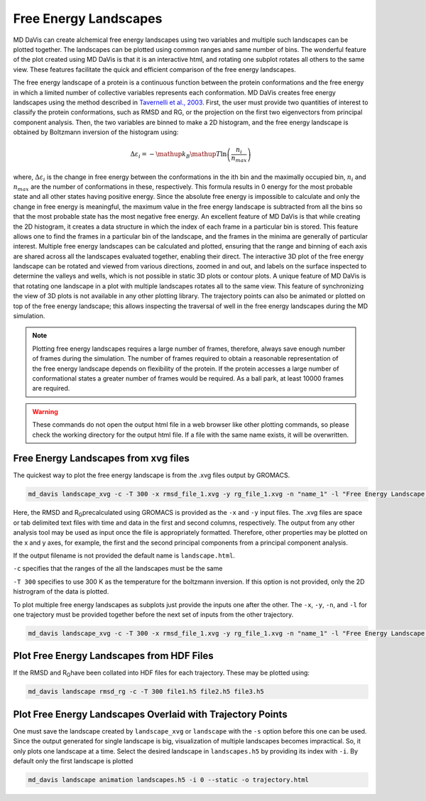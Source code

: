 Free Energy Landscapes
======================

MD DaVis can create alchemical free energy landscapes using two variables and
multiple such landscapes can be plotted together. The landscapes can be
plotted using common ranges and same number of bins. The wonderful feature of
the plot created using MD DaVis is that it is an interactive html, and
rotating one subplot rotates all others to the same view. These features
facilitate the quick and efficient comparison of the free energy landscapes.

The free energy landscape of a protein is a continuous function between the protein conformations and the free energy in which a limited number of collective variables represents each conformation. MD DaVis creates free energy landscapes using the method described in `Tavernelli et al., 2003 <https://doi.org/10.1016/S0006-3495(03)74687-6>`_. First, the user must provide two quantities of interest to classify the protein conformations, such as RMSD and RG, or the projection on the first two eigenvectors from principal component analysis. Then, the two variables are binned to make a 2D histogram, and the free energy landscape is obtained by Boltzmann inversion of the histogram using:

.. math::

    \Delta\varepsilon_i = -\mathup{k_B}\mathup{T}\ln\left(\frac{n_i}{n_{max}}\right)

where, :math:`\Delta \varepsilon_i` is the change in free energy between the conformations in the ith bin and the maximally occupied bin, :math:`n_i` and :math:`n_{max}` are the number of conformations in these, respectively. This formula results in 0 energy for the most probable state and all other states having positive energy. Since the absolute free energy is impossible to calculate and only the change in free energy is meaningful, the maximum value in the free energy landscape is subtracted from all the bins so that the most probable state has the most negative free energy.
An excellent feature of MD DaVis is that while creating the 2D histogram, it creates a data structure in which the index of each frame in a particular bin is stored. This feature allows one to find the frames in a particular bin of the landscape, and the frames in the minima are generally of particular interest. Multiple free energy landscapes can be calculated and plotted, ensuring that the range and binning of each axis are shared across all the landscapes evaluated together, enabling their direct. The interactive 3D plot of the free energy landscape can be rotated and viewed from various directions, zoomed in and out, and labels on the surface inspected to determine the valleys and wells, which is not possible in static 3D plots or contour plots. A unique feature of MD DaVis is that rotating one landscape in a plot with multiple landscapes rotates all to the same view. This feature of synchronizing the view of 3D plots is not available in any other plotting library. The trajectory points can also be animated or plotted on top of the free energy landscape; this allows inspecting the traversal of well in the free energy landscapes during the MD simulation.


.. note::
    Plotting free energy landscapes requires a large number of frames,
    therefore, always save enough number of frames during the simulation.
    The number of frames required to obtain a reasonable representation of the
    free energy landscape depends on flexibility of the protein. If the protein
    accesses a large number of conformational states a greater number of
    frames would be required. As a ball park, at least 10000 frames are
    required.

.. warning::
    These commands do not open the output html file in a web browser like
    other plotting commands, so please check the working directory for the
    output html file. If a file with the same name exists, it will be
    overwritten.

Free Energy Landscapes from xvg files
-------------------------------------

The quickest way to plot the free energy landscape is from the .xvg files output by GROMACS.

.. code-block:: bash

    md_davis landscape_xvg -c -T 300 -x rmsd_file_1.xvg -y rg_file_1.xvg -n "name_1" -l "Free Energy Landscape for 1"

Here, the RMSD and R\ :sub:`G`\ precalculated using GROMACS is provided as the ``-x`` and ``-y`` input files. The .xvg files are space or tab delimited text files with time and data in the first and second columns, respectively. The output from any other analysis tool may be used as input once the file is appropriately formatted. Therefore, other properties may be plotted on the x and y axes, for example, the first and the second principal components from a principal component analysis.

If the output filename is not provided the default name is ``landscape.html``.

``-c`` specifies that the ranges of the all the landscapes must be the same

``-T 300`` specifies to use 300 K as the temperature for the boltzmann inversion. If this option is not provided, only the 2D histrogram of the data is plotted.

To plot multiple free energy landscapes as subplots just provide the inputs one after the other. The ``-x``, ``-y``, ``-n``, and ``-l`` for one trajectory must be provided together before the next set of inputs from the other trajectory.

.. code-block:: bash

    md_davis landscape_xvg -c -T 300 -x rmsd_file_1.xvg -y rg_file_1.xvg -n "name_1" -l "Free Energy Landscape for 1" -x rmsd_file_1.xvg -y rg_file_1.xvg -n "name_2" -l "Free Energy Landscape for 2" -x rmsd_file_1.xvg -y rg_file_1.xvg -n "name_3" -l "Free Energy Landscape for 3"

Plot Free Energy Landscapes from HDF Files
------------------------------------------

If the RMSD and R\ :sub:`G`\ have been collated into HDF files for each trajectory. These may be plotted using:

.. code-block:: bash

    md_davis landscape rmsd_rg -c -T 300 file1.h5 file2.h5 file3.h5

Plot Free Energy Landscapes Overlaid with Trajectory Points
-----------------------------------------------------------

One must save the landscape created by ``landscape_xvg`` or ``landscape`` with the ``-s`` option before this one can be used. Since the output generated for single landscape is big, visualization of multiple landscapes becomes impractical. So, it only plots one landscape at a time. Select the desired landscape in ``landscapes.h5`` by providing its index with ``-i``. By default only the first landscape is plotted

.. code-block:: bash

    md_davis landscape animation landscapes.h5 -i 0 --static -o trajectory.html


